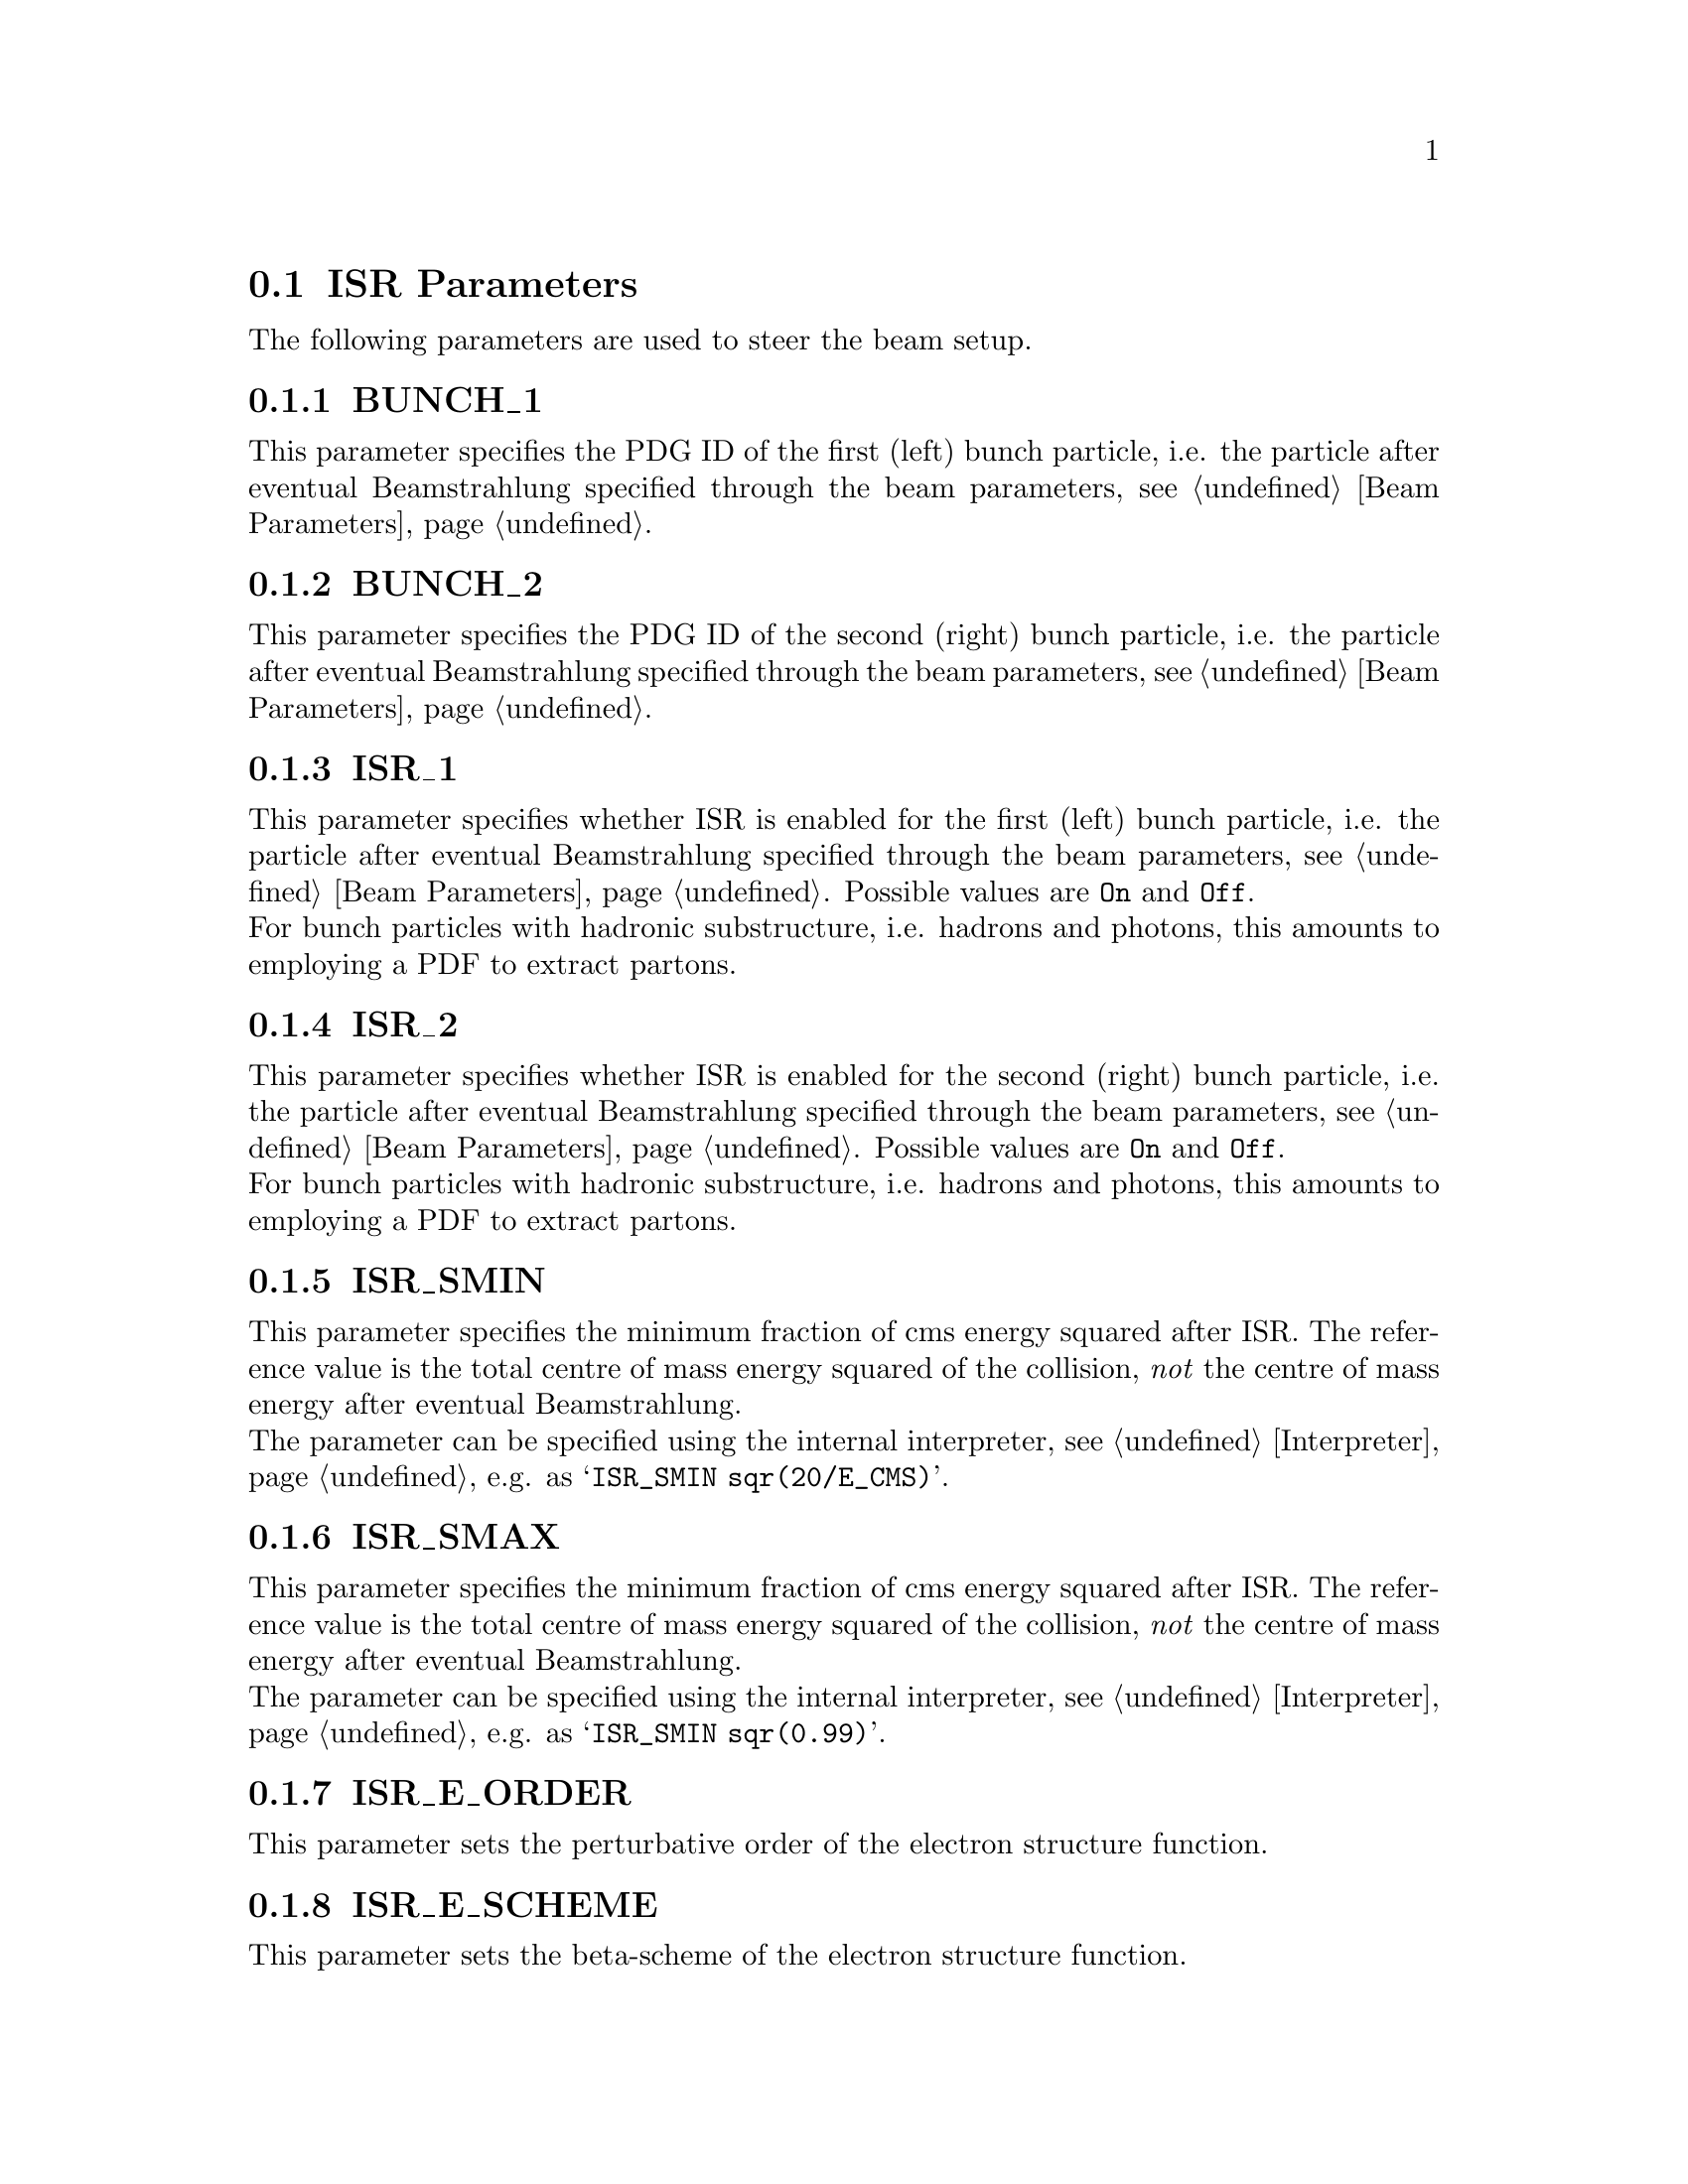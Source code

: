 @node ISR Parameters
@section ISR Parameters

The following parameters are used to steer the beam setup.

@menu
* BUNCH_1::           PDG ID of the first bunch particle.
* BUNCH_2::           PDG ID of the second bunch particle.
* ISR_1::             Whether to enable ISR for the first bunch.
* ISR_2::             Whether to enable ISR for the second bunch.
* ISR_SMIN::          Minimum fraction of cms energy after ISR.
* ISR_SMAX::          Maximum fraction of cms energy after ISR.
* ISR_E_ORDER::       The perturbative order of the electron PDF.
* ISR_E_SCHEME::      The beta scheme of the electron PDF.
* PDF_SET::           The name of the PDF set.
* PDF_SET_VERSION::   The additional version number of the pdf set.
* PDF_GRID_PATH::     The location of the PDF parameter/grid files.
* PDF_LIBRARY::       The name of the PDF library.
* SHOW_PDF_SETS::     Display available PDF sets.
@end menu


@node BUNCH_1
@subsection BUNCH_1
@cindex BUNCH_1
This parameter specifies the PDG ID of the first (left) 
bunch particle, i.e. the particle after eventual 
Beamstrahlung specified through the beam parameters, 
see @ref{Beam Parameters}.

@node BUNCH_2
@subsection BUNCH_2
@cindex BUNCH_2
This parameter specifies the PDG ID of the second (right) 
bunch particle, i.e. the particle after eventual 
Beamstrahlung specified through the beam parameters,
see @ref{Beam Parameters}.

@node ISR_1
@subsection ISR_1
@cindex ISR_1
This parameter specifies whether ISR is enabled for the
first (left) bunch particle, i.e. the particle after eventual 
Beamstrahlung specified through the beam parameters, 
see @ref{Beam Parameters}.
Possible values are @option{On} and @option{Off}.
@*
For bunch particles with hadronic substructure, i.e.
hadrons and photons, this amounts to employing a PDF 
to extract partons.

@node ISR_2
@subsection ISR_2
@cindex ISR_2
This parameter specifies whether ISR is enabled for the
second (right) bunch particle, i.e. the particle after eventual 
Beamstrahlung specified through the beam parameters,
see @ref{Beam Parameters}.
Possible values are @option{On} and @option{Off}.
@*
For bunch particles with hadronic substructure, i.e.
hadrons and photons, this amounts to employing a PDF 
to extract partons.

@node ISR_SMIN
@subsection ISR_SMIN
@cindex ISR_SMIN
This parameter specifies the minimum fraction of cms energy
squared after ISR. The reference value is the total centre
of mass energy squared of the collision, @emph{not} the 
centre of mass energy after eventual Beamstrahlung.
@*
The parameter can be specified using the internal interpreter,
see @ref{Interpreter}, e.g. as @samp{ISR_SMIN sqr(20/E_CMS)}.

@node ISR_SMAX
@subsection ISR_SMAX
@cindex ISR_SMAX
This parameter specifies the minimum fraction of cms energy
squared after ISR. The reference value is the total centre
of mass energy squared of the collision, @emph{not} the 
centre of mass energy after eventual Beamstrahlung.
@*
The parameter can be specified using the internal interpreter,
see @ref{Interpreter}, e.g. as @samp{ISR_SMIN sqr(0.99)}.

@node ISR_E_ORDER
@subsection ISR_E_ORDER
@cindex ISR_E_ORDER
This parameter sets the perturbative order of the electron
structure function.

@node ISR_E_SCHEME
@subsection ISR_E_SCHEME
@cindex ISR_E_SCHEME
This parameter sets the beta-scheme of the electron structure
function.

@node PDF_SET
@subsection PDF_SET
@cindex PDF_SET
This parameter allows to specifiy the PDF set for hadronic
bunch particles.

@node PDF_SET_VERSION
@subsection PDF_SET_VERSION
@cindex PDF_SET_VERSION
This parameter allows to eventually select a specific version
within the chosen PDF set, see @ref{PDF_SET}.

@node PDF_GRID_PATH
@subsection PDF_GRID_PATH
@cindex PDF_GRID_PATH
This parameter specifies the path to the PDF parameter
or grid file.

@node PDF_LIBRARY
@subsection PDF_LIBRARY
@cindex PDF_LIBRARY
This parameter specifies the name of the PDF library.
Assuming @samp{PDF_LIBRARY=CTEQ6Sherpa}, the dynamically
bound PDF library will be @samp{libCTEQ6Sherpa.so}.
This file must be located in the library path of the Sherpa
installation or in the runtime library path given by
@ref{SHERPA_LIB_PATH}. If @uref{http://projects.hepforge.org/lhapdf/,,LHAPDF} 
is used, Sherpa searches for the LHAPDF library in the
corresponding installation path.

@node SHOW_PDF_SETS
@subsection SHOW_PDF_SETS
@cindex SHOW_PDF_SETS
Specifying @samp{SHOW_PDF_SETS=1} on the command line instructs
Sherpa to print all available PDF sets contained in the library
loaded by @ref{PDF_LIBRARY}.
